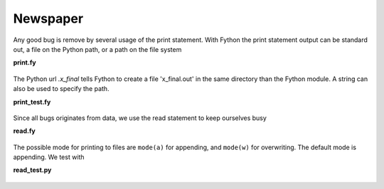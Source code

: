 Newspaper
-----------------

Any good bug is remove by several usage of the print statement.
With Fython the print statement output can be standard out,
a file on the Python path, or a path on the file system

**print.fy**

  .. literalinclude:: ../../example/stat/stat/newspaper/print.fy

The Python url `.x_final` tells Fython to create a file 'x_final.out'
in the same directory than the Fython module.
A string can also be used to specify the path.

**print_test.fy**

  .. literalinclude:: ../../example/stat/stat/newspaper/print_test.py

Since all bugs originates from data,
we use the read statement to keep ourselves busy

**read.fy**

  .. literalinclude:: ../../example/stat/stat/newspaper/read.fy

The possible mode for printing to files are ``mode(a)`` for appending,
and ``mode(w)`` for overwriting.
The default mode is appending.
We test with

**read_test.py**

  .. literalinclude:: ../../example/stat/stat/newspaper/read_test.py

